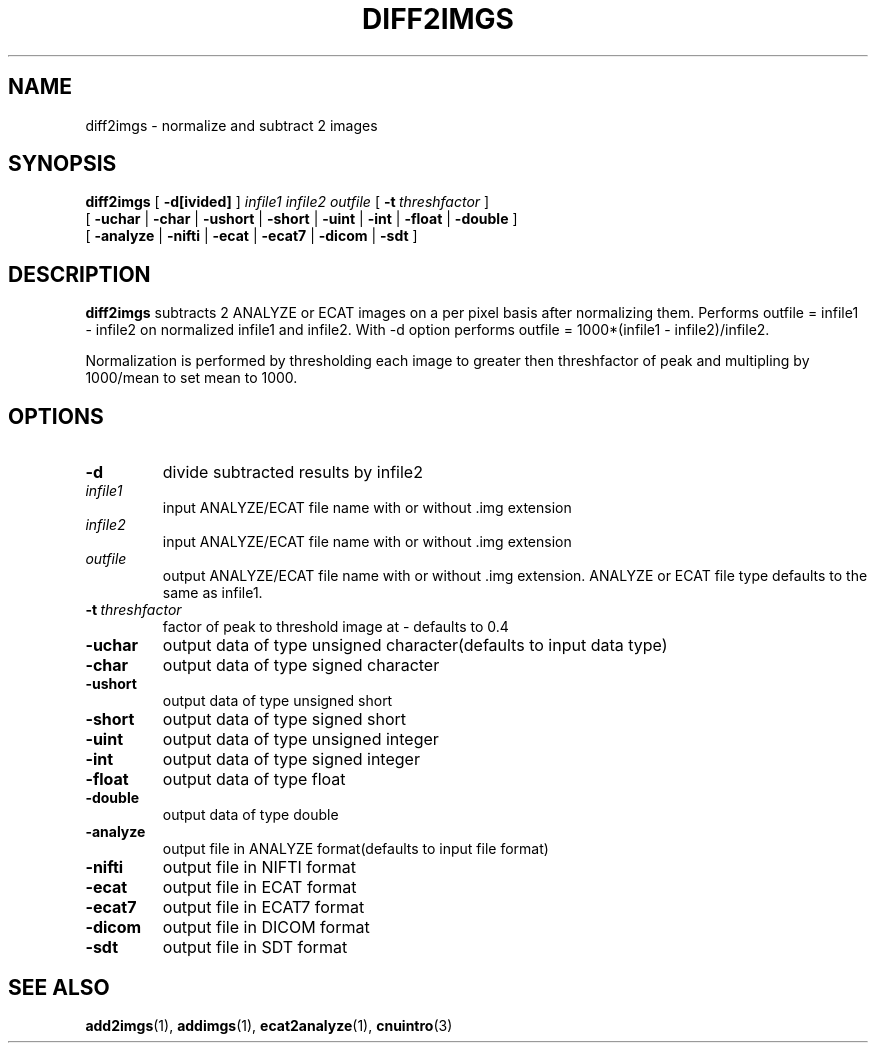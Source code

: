 .\" @(#)diff2imgs.1;
.TH DIFF2IMGS 1 "July 13 2001" "CNU Tools" "CNU Tools"
.SH NAME
diff2imgs \- normalize and subtract 2 images
.SH SYNOPSIS
.PD 0
.B diff2imgs
[
.B \-d[ivided]
]
.I infile1
.I infile2
.I outfile
[
.BI \-t \ threshfactor
]
.LP
[
.B \-uchar
|
.B \-char
|
.B \-ushort
|
.B \-short
|
.B \-uint
|
.B \-int
|
.B \-float
|
.B \-double
]
.LP
[
.B \-analyze
|
.B \-nifti
|
.B \-ecat
|
.B \-ecat7
|
.B \-dicom
|
.B \-sdt
]
.PD
.SH DESCRIPTION
.LP
.B diff2imgs
subtracts 2 ANALYZE or ECAT images on a per pixel basis after normalizing them.
Performs outfile = infile1 - infile2 on normalized infile1 and infile2.
With -d option performs outfile = 1000*(infile1 - infile2)/infile2.

Normalization is performed by thresholding each image to greater then
threshfactor of peak and multipling by 1000/mean to set mean to 1000.
.SH OPTIONS
.TP
.B \-d
divide subtracted results by infile2
.TP
.I infile1
input ANALYZE/ECAT file name with or without .img extension
.TP
.I infile2
input ANALYZE/ECAT file name with or without .img extension
.TP
.I outfile
output ANALYZE/ECAT file name with or without .img extension.
ANALYZE or ECAT file type defaults to the same as infile1.
.TP
.BI \-t \ threshfactor
factor of peak to threshold image at \- defaults to 0.4
.TP
.B \-uchar
output data of type unsigned character(defaults to input data type)
.TP
.B \-char
output data of type signed character
.TP
.B \-ushort
output data of type unsigned short
.TP
.B \-short
output data of type signed short
.TP
.B \-uint
output data of type unsigned integer
.TP
.B \-int
output data of type signed integer
.TP
.B \-float
output data of type float
.TP
.B \-double
output data of type double
.TP
.B \-analyze
output file in ANALYZE format(defaults to input file format)
.TP
.B \-nifti
output file in NIFTI format
.TP
.B \-ecat
output file in ECAT format
.TP
.B \-ecat7
output file in ECAT7 format
.TP
.B \-dicom
output file in DICOM format
.TP
.B \-sdt
output file in SDT format
.SH "SEE ALSO"
.BR add2imgs (1),
.BR addimgs (1),
.BR ecat2analyze (1),
.BR cnuintro (3)
